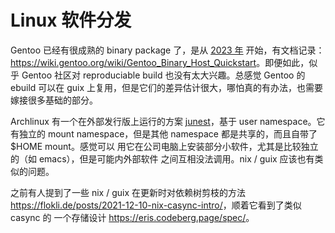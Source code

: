 * Linux 软件分发

Gentoo 已经有很成熟的 binary package 了，是从 [[https://www.gentoo.org/news/2023/12/29/Gentoo-binary.html][2023 年]] 开始，有文档记录：
[[https://wiki.gentoo.org/wiki/Gentoo_Binary_Host_Quickstart]]。即便如此，似乎
Gentoo 社区对 reproduciable build 也没有太大兴趣。总感觉 Gentoo 的 ebuild 可以在
guix 上复用，但是它们的差异估计很大，哪怕真的有办法，也需要嫁接很多基础的部分。

Archlinux 有一个在外部发行版上运行的方案 [[https://github.com/fsquillace/junest][junest]]，基于 user namespace。它有独立的
mount namespace，但是其他 namespace 都是共享的，而且自带了 $HOME mount。感觉可以
用它在公司电脑上安装部分小软件，尤其是比较独立的（如 emacs），但是可能内外部软件
之间互相没法调用。nix / guix 应该也有类似的问题。

之前有人提到了一些 nix / guix 在更新时对依赖树剪枝的方法
[[https://flokli.de/posts/2021-12-10-nix-casync-intro/]]，顺着它看到了类似 casync 的
一个存储设计 [[https://eris.codeberg.page/spec/]]。
